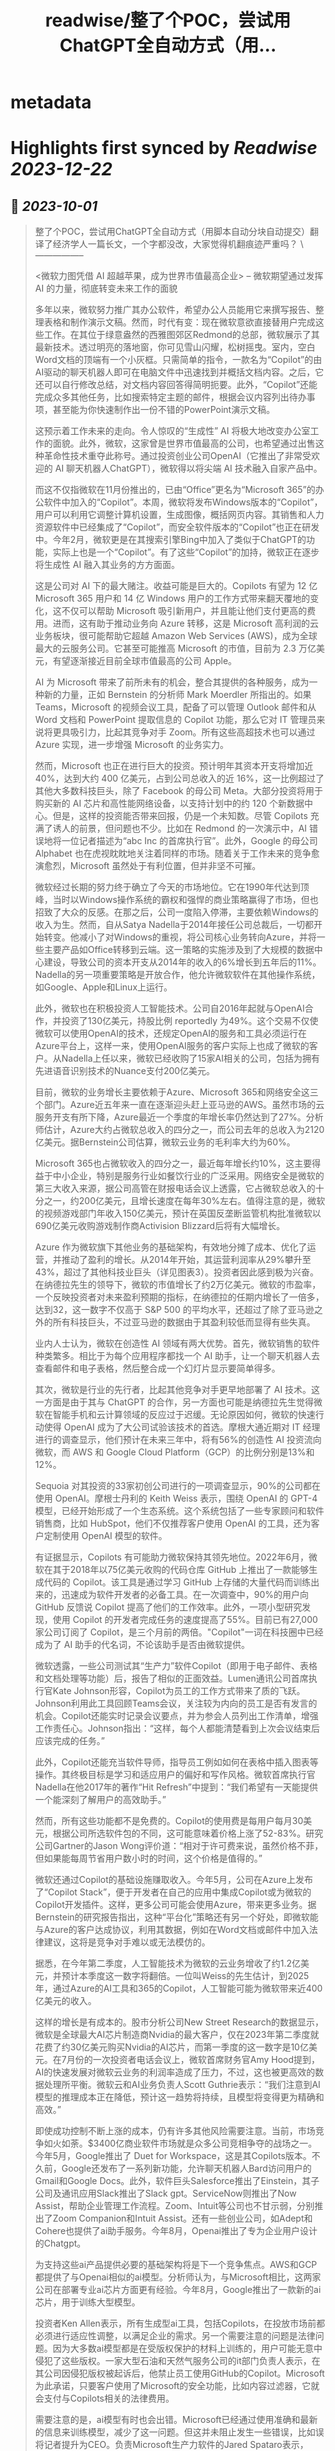 :PROPERTIES:
:title: readwise/整了个POC，尝试用ChatGPT全自动方式（用...
:END:


* metadata
:PROPERTIES:
:author: [[dotey on Twitter]]
:full-title: "整了个POC，尝试用ChatGPT全自动方式（用..."
:category: [[tweets]]
:url: https://twitter.com/dotey/status/1708181333464211902
:image-url: https://pbs.twimg.com/profile_images/561086911561736192/6_g58vEs.jpeg
:END:

* Highlights first synced by [[Readwise]] [[2023-12-22]]
** 📌 [[2023-10-01]]
#+BEGIN_QUOTE
整了个POC，尝试用ChatGPT全自动方式（用脚本自动分块自动提交）翻译了经济学人一篇长文，一个字都没改，大家觉得机翻痕迹严重吗？
\-----------------

 <微软力图凭借 AI 超越苹果，成为世界市值最高企业>
-- 微软期望通过发挥 AI 的力量，彻底转变未来工作的面貌

多年以来，微软努力推广其办公软件，希望办公人员能用它来撰写报告、整理表格和制作演示文稿。然而，时代有变：现在微软意欲直接替用户完成这些工作。在其位于绿意盎然的西雅图郊区Redmond的总部，微软展示了其最新技术。透过明亮的落地窗，你可见雪山闪耀，松树摇曳。室内，空白Word文档的顶端有一个小灰框。只需简单的指令，一款名为“Copilot”的由AI驱动的聊天机器人即可在电脑文件中迅速找到并概括文档内容。之后，它还可以自行修改总结，对文档内容回答得简明扼要。此外，“Copilot”还能完成众多其他任务，比如搜索特定主题的邮件，根据会议内容列出待办事项，甚至能为你快速制作出一份不错的PowerPoint演示文稿。

这预示着工作未来的走向。令人惊叹的“生成性” AI 将极大地改变办公室工作的面貌。此外，微软，这家曾是世界市值最高的公司，也希望通过出售这种革命性技术重夺此称号。通过投资创业公司OpenAI（它推出了非常受欢迎的 AI 聊天机器人ChatGPT），微软得以将尖端 AI 技术融入自家产品中。

而这不仅指微软在11月份推出的，已由“Office”更名为“Microsoft 365”的办公软件中加入的“Copilot”。本周，微软将发布Windows版本的“Copilot”，用户可以利用它调整计算机设置，生成图像，概括网页内容。其销售和人力资源软件中已经集成了“Copilot”，而安全软件版本的“Copilot”也正在研发中。今年2月，微软更是在其搜索引擎Bing中加入了类似于ChatGPT的功能，实际上也是一个“Copilot”。有了这些“Copilot”的加持，微软正在逐步将生成性 AI 融入其业务的方方面面。

这是公司对 AI 下的最大赌注。收益可能是巨大的。Copilots 有望为 12 亿 Microsoft 365 用户和 14 亿 Windows 用户的工作方式带来翻天覆地的变化，这不仅可以帮助 Microsoft 吸引新用户，并且能让他们支付更高的费用。进而，这有助于推动业务向 Azure 转移，这是 Microsoft 高利润的云业务板块，很可能帮助它超越 Amazon Web Services (AWS)，成为全球最大的云服务公司。它甚至可能推高 Microsoft 的市值，目前为 2.3 万亿美元，有望逐渐接近目前全球市值最高的公司 Apple。

AI 为 Microsoft 带来了前所未有的机会，整合其提供的各种服务，成为一种新的力量，正如 Bernstein 的分析师 Mark Moerdler 所指出的。如果 Teams，Microsoft 的视频会议工具，配备了可以管理 Outlook 邮件和从 Word 文档和 PowerPoint 提取信息的 Copilot 功能，那么它对 IT 管理员来说将更具吸引力，比起其竞争对手 Zoom。所有这些高超技术也可以通过 Azure 实现，进一步增强 Microsoft 的业务实力。

然而，Microsoft 也正在进行巨大的投资。预计明年其资本开支将增加近 40%，达到大约 400 亿美元，占到公司总收入的近 16%，这一比例超过了其他大多数科技巨头，除了 Facebook 的母公司 Meta。大部分投资将用于购买新的 AI 芯片和高性能网络设备，以支持计划中的约 120 个新数据中心。但是，这样的投资能否带来回报，仍是一个未知数。尽管 Copilots 充满了诱人的前景，但问题也不少。比如在 Redmond 的一次演示中，AI 错误地将一位记者描述为“abc Inc 的首席执行官”。此外，Google 的母公司 Alphabet 也在虎视眈眈地关注着同样的市场。随着关于工作未来的竞争愈演愈烈，Microsoft 虽然处于有利位置，但并非坚不可摧。

微软经过长期的努力终于确立了今天的市场地位。它在1990年代达到顶峰，当时以Windows操作系统的霸权和强悍的商业策略赢得了市场，但也招致了大众的反感。在那之后，公司一度陷入停滞，主要依赖Windows的收入为生。然而，自从Satya Nadella于2014年接任公司总裁后，一切都开始转变。他减小了对Windows的重视，将公司核心业务转向Azure，并将一些主要产品如Office转移到云端。这一策略的实施涉及到了大规模的数据中心建设，导致公司的资本开支从2014年的收入的6%增长到五年后的11%。Nadella的另一项重要策略是开放合作，他允许微软软件在其他操作系统，如Google、Apple和Linux上运行。

此外，微软也在积极投资人工智能技术。公司自2016年起就与OpenAI合作，并投资了130亿美元，持股比例 reportedly 为49%。这个交易不仅使微软可以使用OpenAI的技术，还规定OpenAI的服务和工具必须运行在Azure平台上，这样一来，使用OpenAI服务的客户实际上也成了微软的客户。从Nadella上任以来，微软已经收购了15家AI相关的公司，包括为拥有先进语音识别技术的Nuance支付200亿美元。

目前，微软的业务增长主要依赖于Azure、Microsoft 365和网络安全这三个部门。Azure近五年来一直在逐渐迎头赶上亚马逊的AWS。虽然市场的云服务开支有所下降，Azure最近一个季度的年增长率仍然达到了27%。分析师估计，Azure大约占微软总收入的四分之一，而公司去年的总收入为2120亿美元。据Bernstein公司估算，微软云业务的毛利率大约为60%。

Microsoft 365也占微软收入的四分之一，最近每年增长约10%，这主要得益于中小企业，特别是服务行业如餐饮行业的广泛采用。网络安全是微软的第三大收入来源，据公司高管在财报电话会议上透露，它占微软总收入的十分之一，约200亿美元，且增长速度在每年30%左右。值得注意的是，微软的视频游戏部门年收入150亿美元，预计在英国反垄断监管机构批准微软以690亿美元收购游戏制作商Activision Blizzard后将有大幅增长。

Azure 作为微软旗下其他业务的基础架构，有效地分摊了成本、优化了运营，并推动了盈利的增长。从2014年开始，其运营利润率从29%攀升至43%，超过了其他科技业巨头（详见图表3）。投资者因此感到极为兴奋。在纳德拉先生的领导下，微软的市值增长了约2万亿美元。微软的市盈率，一个反映投资者对未来盈利预期的指标，在纳德拉的任期内增长了一倍多，达到32，这一数字不仅高于 S&P 500 的平均水平，还超过了除了亚马逊之外的所有科技巨头，不过亚马逊的数据由于其盈利较低而显得有些失真。

业内人士认为，微软在创造性 AI 领域有两大优势。首先，微软销售的软件种类繁多。相比于为每个应用程序都找一个 AI 助手，让一个聊天机器人去查看邮件和电子表格，然后整合成一个幻灯片显示要简单得多。

其次，微软是行业的先行者，比起其他竞争对手更早地部署了 AI 技术。这一方面是由于其与 ChatGPT 的合作，另一方面也可能是纳德拉先生觉得微软在智能手机和云计算领域的反应过于迟缓。无论原因如何，微软的快速行动使得 OpenAI 成为了大公司试验该技术的首选。摩根大通近期对 IT 经理进行的调查显示，他们预计在未来三年中，将有56%的创造性 AI 投资流向微软，而 AWS 和 Google Cloud Platform（GCP）的比例分别是13%和12%。

Sequoia 对其投资的33家初创公司进行的一项调查显示，90%的公司都在使用 OpenAI。摩根士丹利的 Keith Weiss 表示，围绕 OpenAI 的 GPT-4 模型，已经开始形成了一个生态系统。这个系统包括了一些专家顾问和软件销售商，比如 HubSpot，他们不仅推荐客户使用 OpenAI 的工具，还为客户定制使用 OpenAI 模型的软件。

有证据显示，Copilots 有可能助力微软保持其领先地位。2022年6月，微软在其于2018年以75亿美元收购的代码仓库 GitHub 上推出了一款能够生成代码的 Copilot。该工具是通过学习 GitHub 上存储的大量代码而训练出来的，迅速成为软件开发者的必备工具。在一次调查中，90%的用户向 GitHub 反馈说 Copilot 提高了他们的工作效率。此外，一项小型研究发现，使用 Copilot 的开发者完成任务的速度提高了55%。目前已有27,000家公司订阅了 Copilot，是三个月前的两倍。"Copilot"一词在科技圈中已经成为了 AI 助手的代名词，不论该助手是否由微软提供。

微软透露，一些公司测试其“生产力”软件Copilot（即用于电子邮件、表格和文档处理等功能）后，报告了相似的正面效益。Lumen通讯公司首席执行官Kate Johnson形容，Copilot为员工的工作方式带来了质的飞跃。Johnson利用此工具回顾Teams会议，关注较为内向的员工是否有发言的机会。Copilot还能实时记录会议要点，并为参会人员列出工作清单，增强工作责任心。Johnson指出：“这样，每个人都能清楚看到上次会议结束后应该完成的任务。”

此外，Copilot还能充当软件导师，指导员工例如如何在表格中插入图表等操作。其终极目标是学习和适应用户的偏好和写作风格。微软首席执行官Nadella在他2017年的著作“Hit Refresh”中提到：“我们希望有一天能提供一个能深刻了解用户的高效助手。”

然而，所有这些功能都不是免费的。Copilot的使用费是每用户每月30美元，根据公司所选软件包的不同，这可能意味着价格上涨了52-83%。研究公司Gartner的Jason Wong评价道：“相对于许可费来说，虽然价格不菲，但如果能每周节省用户数小时的时间，这个价格是值得的。”

微软还通过Copilot的基础设施赚取收入。今年5月，公司在Azure上发布了“Copilot Stack”，便于开发者在自己的应用中集成Copilot或为微软的Copilot开发插件。这样，更多公司可能会使用Azure，带来更多业务。据Bernstein的研究报告指出，这种“平台化”策略还有另一个好处，即微软能与Azure的客户达成协议，利用其数据，例如在Word文档或邮件中加入法律建议，这将是竞争对手难以或无法模仿的。

据悉，在今年第二季度，人工智能技术为微软的云业务增收了约1.2亿美元，并预计本季度这一数字将翻倍。一位叫Weiss的先生估计，到2025年，通过Azure的AI工具和365的Copilot，人工智能可能为微软带来近400亿美元的收入。

这样的增长是有成本的。股市分析公司New Street Research的数据显示，微软是全球最大AI芯片制造商Nvidia的最大客户，仅在2023年第二季度就花费了约30亿美元购买Nvidia的AI芯片，而第一季度的这一数字是10亿美元。在7月份的一次投资者电话会议上，微软首席财务官Amy Hood提到，AI的快速发展对微软云业务的利润率造成了压力，不过，这也被更高效的数据处理所平衡。微软云和AI业务负责人Scott Guthrie表示：“我们注意到AI模型的推理成本正在降低，预计这一趋势将持续，且模型将变得更为精确和高效。”

即使成功控制不断上涨的成本，仍有许多其他风险需要注意。当前，市场竞争如火如荼。$3400亿商业软件市场就是众多公司竞相争夺的战场之一。今年5月，Google推出了 Duet for Workspace，这是其Copilots版本。不久前，Google还发布了一系列新功能，允许聊天机器人Bard访问用户的Gmail和Google Docs。此外，软件巨头Salesforce推出了Einstein，其子公司及通讯应用Slack推出了Slack gpt。ServiceNow则推出了Now Assist，帮助企业管理工作流程。Zoom、Intuit等公司也不甘示弱，分别推出了Zoom Companion和Intuit Assist。还有一些创业公司，如Adept和Cohere也提供了ai助手服务。今年8月，Openai推出了专为企业用户设计的Chatgpt。

为支持这些ai产品提供必要的基础架构将是下一个竞争焦点。AWS和GCP都提供了与Openai相似的ai模型。分析师认为，与Microsoft相比，这两家公司在部署专业ai芯片方面更有经验。今年8月，Google推出了一款新的ai芯片，用于训练大型模型。

投资者Ken Allen表示，所有生成型ai工具，包括Copilots，在投放市场前都必须进行适应性调整，以满足企业的需求。另一个需要注意的问题是法律问题。因为大多数ai模型都是在受版权保护的材料上训练的，用户可能无意中侵犯了这些版权。一家大型石油和天然气服务公司的it部门负责人表示，在其公司因侵犯版权被起诉后，他禁止员工使用GitHub的Copilot。Microsoft为此承诺，只要客户使用了Microsoft的安全功能，比如内容过滤器，它就会支付与Copilots相关的法律费用。

需要注意的是，ai模型有时也会出错。Microsoft已经通过使用准确和最新的信息来训练模型，减少了这一问题。但这并未阻止发生一些错误，比如误将记者提升为CEO。负责Microsoft生产力软件的Jared Spataro表示，Copilots提供了一种“全新的工作方式”，虽然可以提高效率，但“并非总是正确的”。因此，用户需要时刻保持警惕，必要时进行更正。

数据管理也是一个值得关注的问题。有分析师注意到，一些早期使用Copilots的用户发现了一些“非常可怕”的搜索结果，比如在搜索过程中显示了人事档案或机密邮件。

值得一提的是，Microsoft很可能会因滥用市场地位而受到指责。该公司目前正在多个方面与竞争对手竞争。今年8月，Microsoft宣布将Teams从其软件包中剥离出来，这是在Slack的投诉引发了欧盟调查后的举措。还有客户抱怨，Microsoft的软件许可协议促使公司使用Azure，而不是AWS和GCP。对此，Microsoft总裁Brad Smith表示，这是一个“合理的担忧”，公司已经作出了相应的调整。然而，今年6月，Google在向美国联邦贸易委员会提交的评论中指出，Microsoft利用不公平的许可条款“锁定客户”。

随着 AI 助力的软件逐渐普及，此类争议将无疑进一步激化。假如「Windows Copilot」推荐用户使用 Outlook 而非 Gmail，反垄断调查者或许会大呼不公。这可能导致 Microsoft 在软件丰富度方面的优势受损，从而影响到「Copilot」的实用性，这原本是其一大竞争优势。

尽管如此，Microsoft 当前处于有利地位。它错失了智能手机的风口，并在云计算潜能方面反应较慢。然而今天，它正准备充分利用一项可彻底改变工作方式的技术。Microsoft 需要小心翼翼地前行，一方面要比竞争对手更快速推进，另一方面也要确保其 AI 领域的深入不会招致监管者的不满、削减利润或惹恼客户。一旦失误，就会有大量的竞争者蓄势待发。但成功的话，收益将是巨大的，Copilot 将指引其走向辉煌。■

本文曾在印刷版 Briefing 栏目发布，题为《A second flight》。

https://t.co/4XrWI5407v 
#+END_QUOTE\
** 📌 [[2023-10-01]]
#+BEGIN_QUOTE
视频演示
https://t.co/ey3UwzPJNo 
#+END_QUOTE\